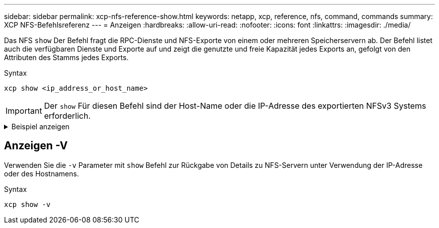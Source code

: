 ---
sidebar: sidebar 
permalink: xcp-nfs-reference-show.html 
keywords: netapp, xcp, reference, nfs, command, commands 
summary: XCP NFS-Befehlsreferenz 
---
= Anzeigen
:hardbreaks:
:allow-uri-read: 
:nofooter: 
:icons: font
:linkattrs: 
:imagesdir: ./media/


[role="lead"]
Das NFS `show` Der Befehl fragt die RPC-Dienste und NFS-Exporte von einem oder mehreren Speicherservern ab. Der Befehl listet auch die verfügbaren Dienste und Exporte auf und zeigt die genutzte und freie Kapazität jedes Exports an, gefolgt von den Attributen des Stamms jedes Exports.

.Syntax
[source, cli]
----
xcp show <ip_address_or_host_name>
----

IMPORTANT: Der `show` Für diesen Befehl sind der Host-Name oder die IP-Adresse des exportierten NFSv3 Systems erforderlich.

.Beispiel anzeigen
[%collapsible]
====
[listing]
----
[root@localhost linux]# ./xcp show <IP address or hostname of NFS server>

getting pmap dump from <IP address or hostname of NFS server> port 111... getting export list from <IP address or hostname of NFS server>...
sending 3 mounts and 12 nfs requests to <IP address or hostname of NFS server>...

== RPC Services ==
'<IP address or hostname of NFS server>': UDP rpc services: MNT v1/2/3, NFS v3, NLM v4, PMAP v2/3/4, STATUS v1
'<IP address or hostname of NFS server>': TCP rpc services: MNT v1/2/3, NFS v3/4, NLM v4, PMAP v2/3/4, STATUS v1

== NFS Exports == Mounts Errors Server
3	0 <IP address or hostname of NFS server>

Space      Files   Space       Files
Free	    Free	Used       Used Export

93.9 MiB	19,886	1.10 MiB	104 <IP address or hostname of NFS server>:/
9.44 GiB	2.49M	65.7 MiB	276 <IP address or hostname of NFS server>:/catalog_vol
84.9 GiB	22.4M	593 MiB	115 <IP address or hostname of NFS server>:/source_vol

== Attributes of NFS Exports ==
drwxr-xr-x --- root root 4KiB 4KiB 6d2h <IP address or hostname of NFSserver>:/
drwxr-xr-x --- root root 4KiB 4KiB 6d2h <IP address or hostname of NFS server>:/catalog_vol
drwxr-xr-x --- root root 4KiB 4KiB 1h30m <IP address or hostname of NFS server>:/source_vol

Xcp command : xcp show <IP address or hostname of NFS server>
0 error
Speed	: 3.62 KiB in (17.9 KiB/s), 6.28 KiB out (31.1 KiB/s) Total Time : 0s.
STATUS	: PASSED
----
====


== Anzeigen -V

Verwenden Sie die `-v` Parameter mit `show` Befehl zur Rückgabe von Details zu NFS-Servern unter Verwendung der IP-Adresse oder des Hostnamens.

.Syntax
[source, cli]
----
xcp show -v
----